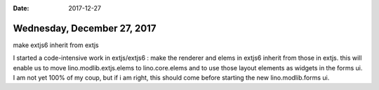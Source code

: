 :date: 2017-12-27

============================
Wednesday, December 27, 2017
============================

make extjs6 inherit from extjs

I started a code-intensive work in extjs/extjs6 : make the renderer
and elems in extjs6 inherit from those in extjs. this will enable us
to move lino.modlib.extjs.elems to lino.core.elems and to use those
layout elements as widgets in the forms ui.  I am not yet 100% of my
coup, but if i am right, this should come before starting the new
lino.modlib.forms ui.
